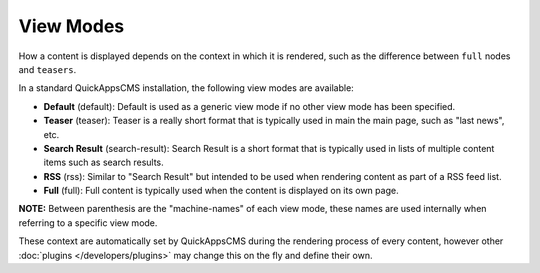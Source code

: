 View Modes
##########

How a content is displayed depends on the context in which it is
rendered, such as the difference between ``full`` nodes and ``teasers``.

In a standard QuickAppsCMS installation, the following view modes are
available:

-  **Default** (default): Default is used as a generic view mode if no
   other view mode has been specified.
-  **Teaser** (teaser): Teaser is a really short format that is
   typically used in main the main page, such as "last news", etc.
-  **Search Result** (search-result): Search Result is a short format
   that is typically used in lists of multiple content items such as
   search results.
-  **RSS** (rss): Similar to "Search Result" but intended to be used
   when rendering content as part of a RSS feed list.
-  **Full** (full): Full content is typically used when the content is
   displayed on its own page.

**NOTE:** Between parenthesis are the "machine-names" of each view mode,
these names are used internally when referring to a specific view mode.

These context are automatically set by QuickAppsCMS during the rendering
process of every content, however other :doc:`plugins </developers/plugins>`
may change this on the fly and define their own.